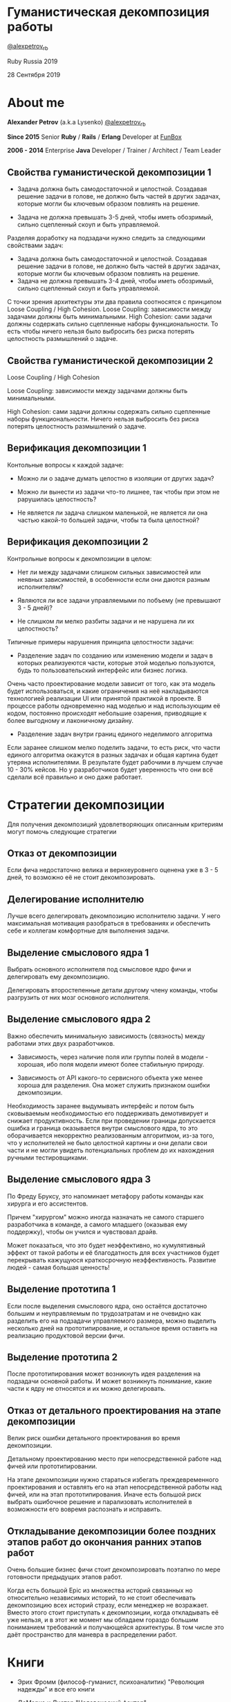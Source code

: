 #+STARTUP: showall

#+OPTIONS: reveal_center:t reveal_progress:t reveal_history:nil reveal_control:t
#+OPTIONS: reveal_rolling_links:t reveal_keyboard:t reveal_overview:t num:nil
#+OPTIONS: reveal_width:1200 reveal_height:800 reveal_slide_number:c/t
#+OPTIONS: toc:0
#+REVEAL_MARGIN: 0.1
#+REVEAL_MIN_SCALE: 0.5
#+REVEAL_MAX_SCALE: 2.5
#+REVEAL_TRANS: cube
#+REVEAL_THEME: moon
#+REVEAL_HLEVEL: 2
#+REVEAL_HEAD_PREAMBLE: <meta name="description" content="Гуманистическая декомпозиция работы">
#+REVEAL_POSTAMBLE: <p> Created by Alexander Petrov (a.k.a Lysenko). </p>
#+REVEAL_PLUGINS: (markdown notes)
#+REVEAL_EXTRA_CSS: ./local.css

* Гуманистическая декомпозиция работы

[[https://twitter.com/alexpetrov_rb][@alexpetrov_rb]]

Ruby Russia 2019

28 Сентября 2019

* About me

#+ATTR_REVEAL: :frag roll-in
*Alexander Petrov* (a.k.a Lysenko) [[https://twitter.com/alexpetrov_rb][@alexpetrov_rb]]

#+ATTR_REVEAL: :frag roll-in
*Since 2015*
Senior *Ruby* / *Rails* / *Erlang* Developer at [[http://fun-box.ru/][FunBox]]

#+ATTR_REVEAL: :frag roll-in
*2006 - 2014* Enterprise *Java* Developer / Trainer / Architect / Team Leader

** Свойства гуманистической декомпозиции 1

#+ATTR_REVEAL: :frag roll-in
  - Задача должна быть самодостаточной и целостной. Созадавая решение задачи в голове, не должно быть частей в других задачах, которые могли бы ключевым образом повлиять на решение.

#+ATTR_REVEAL: :frag roll-in
  - Задача не должна превышать 3-5 дней, чтобы иметь обозримый, сильно сцепленный скоуп и быть управляемой.

#+BEGIN_NOTES
Разделяя доработку на подзадачи нужно следить за следующими свойствами задач:

- Задача должна быть самодостаточной и целостной. Созадавая решение задачи в голове, не должно быть частей в других задачах, которые могли бы ключевым образом повлиять на решение.
- Задача не должна превышать 3-4 дней, чтобы иметь обозримый, сильно сцепленный скоуп и быть управляемой.

С точки зрения архитектуры эти два правила соотносятся с принципом Loose Coupling / High Cohesion.
Loose Coupling: зависимости между задачами должны быть минимальными.
High Cohesion: сами задачи должны содержать сильно сцепленные наборы функциональности. То есть чтобы ничего нельзя было выбросить без риска потерять целостность размышлений о задаче.
#+END_NOTES

** Свойства гуманистической декомпозиции 2

#+ATTR_REVEAL: :frag roll-in
Loose Coupling / High Cohesion

#+ATTR_REVEAL: :frag roll-in
Loose Coupling: зависимости между задачами должны быть минимальными.

#+ATTR_REVEAL: :frag roll-in
High Cohesion: сами задачи должны содержать сильно сцепленные наборы функциональности. Ничего нельзя выбросить без риска потерять целостность размышлений о задаче.

** Верификация декомпозиции 1

Контольные вопросы к каждой задаче:

#+ATTR_REVEAL: :frag roll-in
- Можно ли о задаче думать целостно в изоляции от других задач?

#+ATTR_REVEAL: :frag roll-in
- Можно ли вынести из задачи что-то лишнее, так чтобы при этом не рарушилась целостность?

#+ATTR_REVEAL: :frag roll-in
- Не является ли задача слишком маленькой, не является ли она частью какой-то большей задачи, чтобы та была целостной?

** Верификация декомпозиции 2

Контрольные вопросы к декомпозиции в целом:

#+ATTR_REVEAL: :frag roll-in
- Нет ли между задачами слишком сильных зависимостей или неявных зависимостей, в особенности если они даются разным исполнителям?

#+ATTR_REVEAL: :frag roll-in
- Являются ли все задачи управляемыми по побъему (не превышают 3 - 5 дней)?

#+ATTR_REVEAL: :frag roll-in
- Не слишком ли мелко разбиты задачи и не нарушена ли их целостность?

#+BEGIN_NOTES
Типичные примеры нарушения принципа целостности задачи:
- Разделение задач по созданию или изменению модели и задач в которых реализуеются части, которые этой моделью пользуются, будь то пользовательский интерфейс или бизнес логика.
Очень часто проектирование модели зависит от того, как эта модель будет использоваться, и какие ограничения на неё накладываются технологией реализации UI или принятой практикой в проекте.
В процессе работы одновременно над моделью и над использующим её кодом, постоянно происходят небольшие озарения, приводящие к более выгодному и лаконичному дизайну.

- Разделение задач внутри границ единого неделимого алгоритма
Если заранее слишком мелко поделить задачи, то есть риск, что части единого алгоритма окажутся в разных задачах и общая картина будет утеряна исполнителями.
В результате будет рабочими в лучшем случае 10 - 30% кейсов. Но  у разработчиков будет уверенность что они всё сделали всё правильно и оно даже работает.
#+END_NOTES

* Стратегии декомпозиции

Для получения декомпозиций удовлетворяющих описанным критериям могут помочь следующие стратегии

** Отказ от декомпозиции

#+ATTR_REVEAL: :frag roll-in
Если фича недостаточно велика и вернхеуровнего оценена уже в 3 - 5 дней, то возможно её не стоит декомпозировать.

** Делегирование исполнителю

#+ATTR_REVEAL: :frag roll-in
Лучше всего делегировать декомпозицию исполнителю задачи.
У него максимальная мотивация разобраться в требованиях и обеспечить себе и коллегам комфортные для выполнения задачи.

** Выделение смыслового ядра 1

#+ATTR_REVEAL: :frag roll-in
Выбрать основного исполнителя под смысловое ядро фичи и делегировать ему декомпозицию.

#+ATTR_REVEAL: :frag roll-in
Делегировать второстепенные детали другому члену команды, чтобы разгрузить от них мозг основного исполнителя.

** Выделение смыслового ядра 2

#+ATTR_REVEAL: :frag roll-in
Важно обеспечить минимальную зависимость (связность) между работами этих двух разработчиков.

#+ATTR_REVEAL: :frag roll-in
- Зависимость, через наличие поля или группы полей в модели - хорошая, ибо поля модели имеют более стабильную природу.

#+ATTR_REVEAL: :frag roll-in
- Зависимость от API какого-то сервисного объекта уже менее хороша для разделения. Она может служить признаком ошибки декомпозиции.

#+BEGIN_NOTES
Необходимость заранее выдумывать интерфейс и потом быть сковываемым необходимостью его поддерживать демотивирует и снижает продуктивность. Если при проведении границы допускается ошибка и граница оказывается внутри смыслового ядра, то это оборачивается некорректно реализованным алгоритмом, из-за того, что у исполнителей не было целостной картины и они делали свои части и не могли увидеть потенциальных проблем до их нахождения ручными тестировщиками.
#+END_NOTES

** Выделение смыслового ядра 3

По Фреду Бруксу, это напоминает метафору работы команды как хирурга и его ассистентов.

Причем "хирургом" можно иногда назначать не самого старшего разработчика в команде, а самого младшего (оказывая ему поддержку), чтобы он учился и чувствовал драйв.

#+BEGIN_NOTES
Может показаться, что это будет неэффективно, но кумулятивный эффект от такой работы и её благодатность для всех участников будет перекрывать кажущуюся краткосрочную неэффективность.
Развитие людей - самая большая ценность!
#+END_NOTES

** Выделение прототипа 1

Если после выделения смыслового ядра, оно остаётся достаточно большим и неуправляемым по трудозатратам и не очевидно как разделить его на подзадачи управляемого размера, можно выделить несколько дней на прототипирование, и остальное время оставить на реализацию продуктовой версии фичи.

** Выделение прототипа 2

После прототипирования может возникнуть идея разделения на подзадачи основной работы.
И может возникнуть понимание, какие части к ядру не относятся и их можно делегировать.

** Отказ от детального проектирования на этапе декомпозиции

Велик риск ошибки детального проектирования во время декомпозиции.

#+ATTR_REVEAL: :frag roll-in
Детальному проектированию место при непосредственной работе над фичей или прототипировании.

#+BEGIN_NOTES
На этапе декомпозиции нужно стараться избегать преждевременного проектирования и оставлять его на этап непосредственной работы над фичей, или на этап прототипирования.
Иначе есть большой риск выбрать ошибочное решение и парализовать исполнителей в возможности его вовремя распознать и исправить.
#+END_NOTES

** Откладывание декомпозиции более поздних этапов работ до окончания ранних этапов работ

Очень большие бизнес фичи стоит декомпозировать поэтапно по мере готовности предыдущих этапов работ.

#+BEGIN_NOTES
Когда есть большой Epic из множества историй связанных но относительно независимых историй, то не стоит обеспечивать декомпозицию всех историй стразу, если менеджер не возражает.
Вместо этого стоит приступать к декомпозиции, когда откладывать её уже нельзя, и в этот же момент мы обладаем гораздо большим пониманием требований и получающейся архитектуры.
В том числе это даёт пространство для маневра в распределении работ.
#+END_NOTES

* Книги

- Эрих Фромм (философ-гуманист, психоаналитик) "Революция надежды" и все его книги

- ДеМарко и Листер "Человеческий фактор"

- Фред Брукс "Мифический человеко-месяц" и другие его книги

- Мери и Том Поппендик "Бережливое производство программного обеспечения"

- Дейв Томас и Энди Хант "Программист прагматик"

* Благодарности

[[http://fun-box.ru/][FunBox]] - за прекрасную работу на Ruby, дружную профессиональную команду и ценнейший опыт

* Вопросы и дополнения

Прошу подсказать мне:
- стратегии гуманистической декомпозиции из вашего опыта
- в какой книге я мог раньше прочитать, интериоризовать и забыть контрольные вопросы для верификации декомпозиции? :)

* Спасибо за внимание

#+BEGIN_EXPORT html
<a rel="license" href="http://creativecommons.org/licenses/by-sa/4.0/"><img alt="Creative Commons License" style="border-width:0" src="https://i.creativecommons.org/l/by-sa/4.0/88x31.png" /></a><br />This work is licensed under a <a rel="license" href="http://creativecommons.org/licenses/by-sa/4.0/">Creative Commons Attribution-ShareAlike 4.0 International License</a>.
#+END_EXPORT
